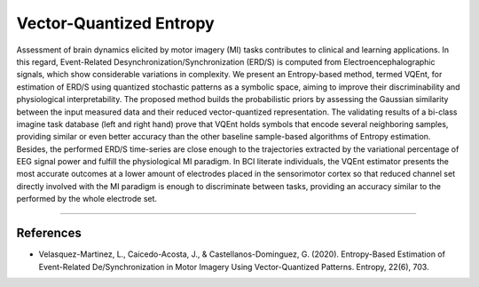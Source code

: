Vector-Quantized Entropy
========================

Assessment of brain dynamics elicited by motor imagery (MI) tasks
contributes to clinical and learning applications. In this regard,
Event-Related Desynchronization/Synchronization (ERD/S) is computed from
Electroencephalographic signals, which show considerable variations in
complexity. We present an Entropy-based method, termed VQEnt, for
estimation of ERD/S using quantized stochastic patterns as a symbolic
space, aiming to improve their discriminability and physiological
interpretability. The proposed method builds the probabilistic priors by
assessing the Gaussian similarity between the input measured data and
their reduced vector-quantized representation. The validating results of
a bi-class imagine task database (left and right hand) prove that VQEnt
holds symbols that encode several neighboring samples, providing similar
or even better accuracy than the other baseline sample-based algorithms
of Entropy estimation. Besides, the performed ERD/S time-series are
close enough to the trajectories extracted by the variational percentage
of EEG signal power and fulfill the physiological MI paradigm. In BCI
literate individuals, the VQEnt estimator presents the most accurate
outcomes at a lower amount of electrodes placed in the sensorimotor
cortex so that reduced channel set directly involved with the MI
paradigm is enough to discriminate between tasks, providing an accuracy
similar to the performed by the whole electrode set.

--------------

References
~~~~~~~~~~

-  Velasquez-Martinez, L., Caicedo-Acosta, J., & Castellanos-Dominguez,
   G. (2020). Entropy-Based Estimation of Event-Related
   De/Synchronization in Motor Imagery Using Vector-Quantized Patterns.
   Entropy, 22(6), 703.
